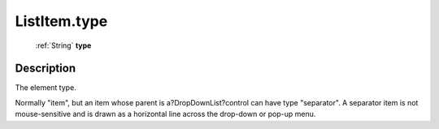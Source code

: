.. _ListItem.type:

================================================
ListItem.type
================================================

   :ref:`String` **type**


Description
-----------

The element type.

Normally "item", but an item whose parent is a?DropDownList?control can have type "separator". A separator item is not mouse-sensitive and is drawn as a horizontal line across the drop-down or pop-up menu.